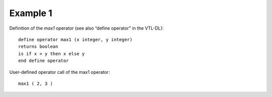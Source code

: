 ^^^^^^^^^^^^^^^^
Example 1
^^^^^^^^^^^^^^^^

Definition of the *max1* operator (see also “define operator” in the VTL-DL): ::

        define operator max1 (x integer, y integer)
        returns boolean
        is if x > y then x else y
        end define operator

User-defined operator call of the max1 operator: ::

        max1 ( 2, 3 )

